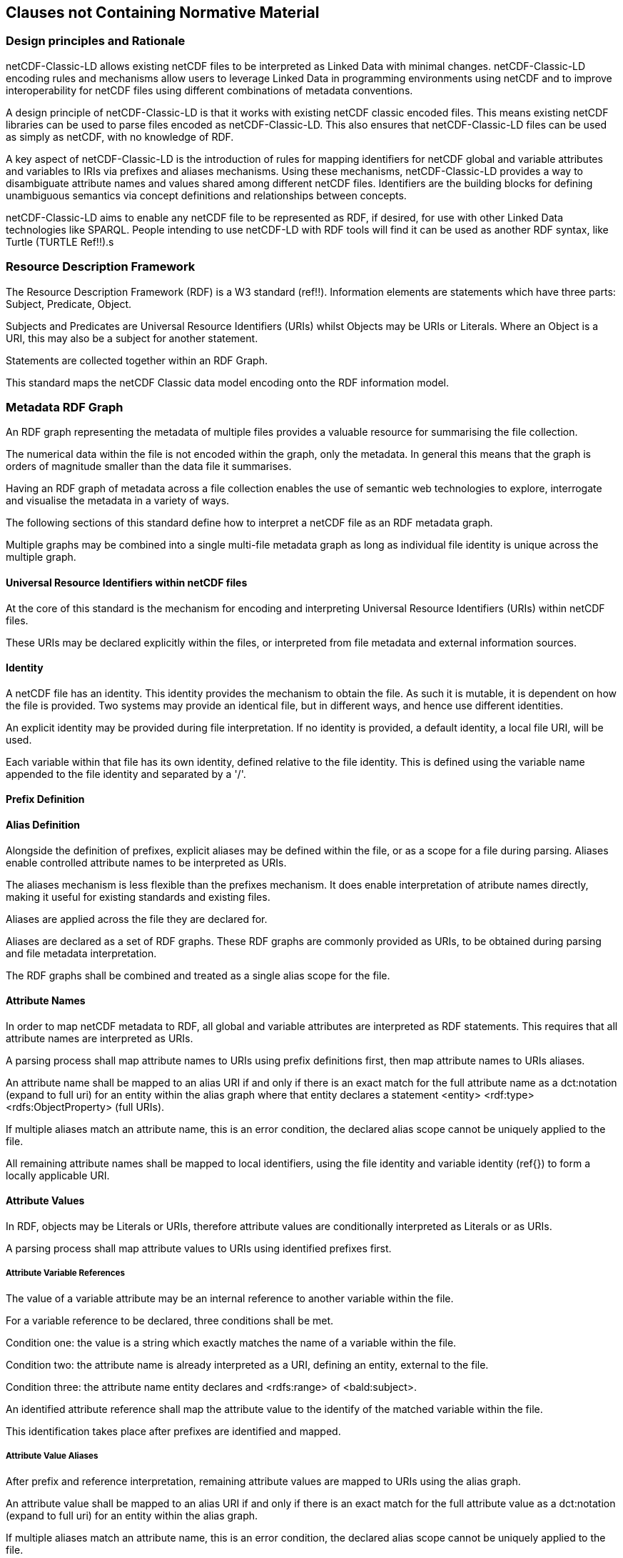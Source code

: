 == Clauses not Containing Normative Material

=== Design principles and Rationale ===

netCDF-Classic-LD allows existing netCDF files to be interpreted as Linked Data with minimal changes. netCDF-Classic-LD encoding rules and mechanisms allow users to leverage Linked Data in programming environments using netCDF and to improve interoperability for netCDF files using different combinations of metadata conventions.

A design principle of netCDF-Classic-LD is that it works with existing netCDF classic encoded files. This means existing netCDF libraries can be used to parse files encoded as netCDF-Classic-LD. This also ensures that netCDF-Classic-LD files can be used as simply as netCDF, with no knowledge of RDF.

A key aspect of netCDF-Classic-LD is the introduction of rules for mapping identifiers for netCDF global and variable attributes and variables to IRIs via prefixes and aliases mechanisms. Using these mechanisms, netCDF-Classic-LD provides a way to disambiguate attribute names and values shared among different netCDF files. Identifiers are the building blocks for defining unambiguous semantics via concept definitions and relationships between concepts.

netCDF-Classic-LD aims to enable any netCDF file to be represented as RDF, if desired, for use with other Linked Data technologies like SPARQL. People intending to use netCDF-LD with RDF tools will find it can be used as another RDF syntax, like Turtle (TURTLE Ref!!).s


=== Resource Description Framework

The Resource Description Framework (RDF) is a W3 standard (ref!!).  Information elements are statements which have three parts: Subject, Predicate, Object.

Subjects and Predicates are Universal Resource Identifiers (URIs) whilst Objects may be URIs or Literals.  Where an Object is a URI, this may also be a subject for another statement.

Statements are collected together within an RDF Graph.

This standard maps the netCDF Classic data model encoding onto the RDF information model.




=== Metadata RDF Graph

An RDF graph representing the metadata of multiple files provides a valuable resource for summarising the file collection.

The numerical data within the file is not encoded within the graph, only the metadata.  In general this means that the graph is orders of magnitude smaller than the data file it summarises.

Having an RDF graph of metadata across a file collection enables the use of semantic web technologies to explore, interrogate and visualise the metadata in a variety of ways.

The following sections of this standard define how to interpret a netCDF file as an RDF metadata graph.

Multiple graphs may be combined into a single multi-file metadata graph as long as individual file identity is unique across the multiple graph.

==== Universal Resource Identifiers within netCDF files

At the core of this standard is the mechanism for encoding and interpreting Universal Resource Identifiers (URIs) within netCDF files.

These URIs may be declared explicitly within the files, or interpreted from file metadata and external information sources.


==== Identity


A netCDF file has an identity.  This identity provides the mechanism to obtain the file.  As such it is mutable, it is dependent on how the file is provided.  Two systems may provide an identical file, but in different ways, and hence use different identities.

An explicit identity may be provided during file interpretation.  If no identity is provided, a default identity, a local file URI, will be used.

Each variable within that file has its own identity, defined relative to the file identity.  This is defined using the variable name appended to the file identity and separated by a '/'.

==== Prefix Definition

==== Alias Definition

Alongside the definition of prefixes, explicit aliases may be defined within the file, or as a scope for a file during parsing.  Aliases enable controlled attribute names to be interpreted as URIs.

The aliases mechanism is less flexible than the prefixes mechanism.  It does enable interpretation of atribute names directly, making it useful for existing standards and existing files.


Aliases are applied across the file they are declared for.

Aliases are declared as a set of RDF graphs. These RDF graphs are commonly provided as URIs, to be obtained during parsing and file metadata interpretation.

The RDF graphs shall be combined and treated as a single alias scope for the file.



==== Attribute Names

In order to map netCDF metadata to RDF, all global and variable attributes are interpreted as RDF statements.  This requires that all attribute names are interpreted as URIs.

A parsing process shall map attribute names to URIs using prefix definitions first, then map attribute names to URIs aliases.


An attribute name shall be mapped to an alias URI if and only if there is an exact match for the full attribute name as a dct:notation (expand to full uri) for an entity within the alias graph where that entity declares a statement <entity> <rdf:type> <rdfs:ObjectProperty> (full URIs).

If multiple aliases match an attribute name, this is an error condition, the declared alias scope cannot be uniquely applied to the file.



All remaining attribute names shall be mapped to local identifiers, using the file identity and variable identity (ref{}) to form a locally applicable URI.


==== Attribute Values

In RDF, objects may be Literals or URIs, therefore attribute values are conditionally interpreted as Literals or as URIs.

A parsing process shall map attribute values to URIs using identified prefixes first.

===== Attribute Variable References

The value of a variable attribute may be an internal reference to another variable within the file.

For a variable reference to be declared, three conditions shall be met.

Condition one: the value is a string which exactly matches the name of a variable within the file.

Condition two: the attribute name is already interpreted as a URI, defining an entity, external to the file.

Condition three: the attribute name entity declares and <rdfs:range> of <bald:subject>.

An identified attribute reference shall map the attribute value to the identify of the matched variable within the file.

This identification takes place after prefixes are identified and mapped.

===== Attribute Value Aliases

After prefix and reference interpretation, remaining attribute values are mapped to URIs using the alias graph.

An attribute value shall be mapped to an alias URI if and only if there is an exact match for the full attribute value as a dct:notation (expand to full uri) for an entity within the alias graph.

If multiple aliases match an attribute name, this is an error condition, the declared alias scope cannot be uniquely applied to the file.

===== Attribute Value Literals

All remaining attribute values shall be left unchanged and declared as instances of <rdf:Literal>.

=== NetCDF Dimensions
